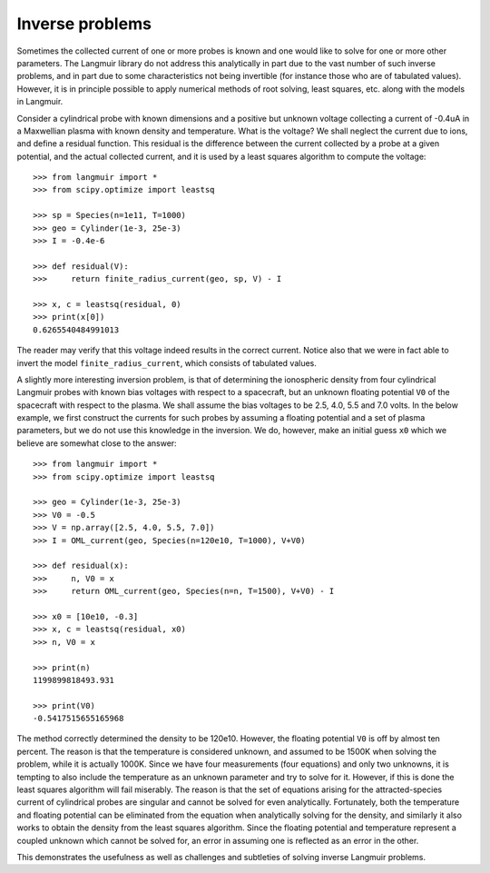 Inverse problems
================
Sometimes the collected current of one or more probes is known and one would like to solve for one or more other parameters. The Langmuir library do not address this analytically in part due to the vast number of such inverse problems, and in part due to some characteristics not being invertible (for instance those who are of tabulated values). However, it is in principle possible to apply numerical methods of root solving, least squares, etc. along with the models in Langmuir.

Consider a cylindrical probe with known dimensions and a positive but unknown voltage collecting a current of -0.4uA in a Maxwellian plasma with known density and temperature. What is the voltage? We shall neglect the current due to ions, and define a residual function. This residual is the difference between the current collected by a probe at a given potential, and the actual collected current, and it is used by a least squares algorithm to compute the voltage::

    >>> from langmuir import *
    >>> from scipy.optimize import leastsq

    >>> sp = Species(n=1e11, T=1000)
    >>> geo = Cylinder(1e-3, 25e-3)
    >>> I = -0.4e-6

    >>> def residual(V):
    >>>     return finite_radius_current(geo, sp, V) - I

    >>> x, c = leastsq(residual, 0)
    >>> print(x[0])
    0.6265540484991013

The reader may verify that this voltage indeed results in the correct current. Notice also that we were in fact able to invert the model ``finite_radius_current``, which consists of tabulated values.

A slightly more interesting inversion problem, is that of determining the ionospheric density from four cylindrical Langmuir probes with known bias voltages with respect to a spacecraft, but an unknown floating potential ``V0`` of the spacecraft with respect to the plasma. We shall assume the bias voltages to be 2.5, 4.0, 5.5 and 7.0 volts. In the below example, we first construct the currents for such probes by assuming a floating potential and a set of plasma parameters, but we do not use this knowledge in the inversion. We do, however, make an initial guess ``x0`` which we believe are somewhat close to the answer::

    >>> from langmuir import *
    >>> from scipy.optimize import leastsq

    >>> geo = Cylinder(1e-3, 25e-3)
    >>> V0 = -0.5
    >>> V = np.array([2.5, 4.0, 5.5, 7.0])
    >>> I = OML_current(geo, Species(n=120e10, T=1000), V+V0)

    >>> def residual(x):
    >>>     n, V0 = x
    >>>     return OML_current(geo, Species(n=n, T=1500), V+V0) - I

    >>> x0 = [10e10, -0.3]
    >>> x, c = leastsq(residual, x0)
    >>> n, V0 = x

    >>> print(n)
    1199899818493.931

    >>> print(V0)
    -0.5417515655165968

The method correctly determined the density to be 120e10. However, the floating potential ``V0`` is off by almost ten percent. The reason is that the temperature is considered unknown, and assumed to be 1500K when solving the problem, while it is actually 1000K. Since we have four measurements (four equations) and only two unknowns, it is tempting to also include the temperature as an unknown parameter and try to solve for it. However, if this is done the least squares algorithm will fail miserably. The reason is that the set of equations arising for the attracted-species current of cylindrical probes are singular and cannot be solved for even analytically. Fortunately, both the temperature and floating potential can be eliminated from the equation when analytically solving for the density, and similarly it also works to obtain the density from the least squares algorithm. Since the floating potential and temperature represent a coupled unknown which cannot be solved for, an error in assuming one is reflected as an error in the other.

This demonstrates the usefulness as well as challenges and subtleties of solving inverse Langmuir problems.

